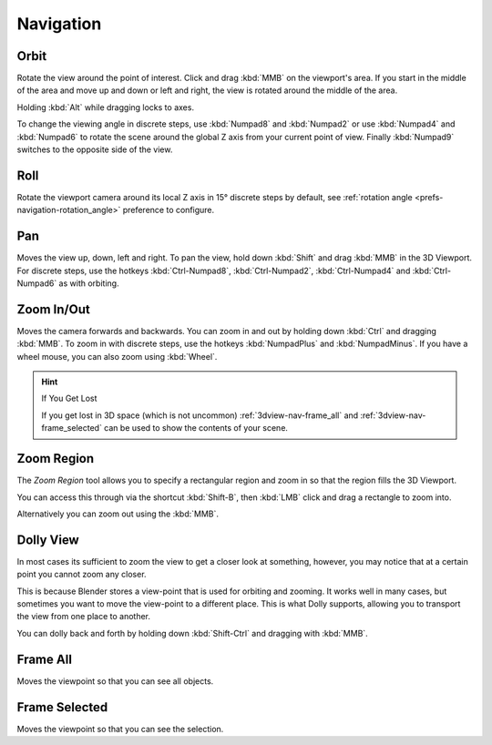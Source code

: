 
**********
Navigation
**********


.. _bpy.ops.view3d.view_orbit:

Orbit
=====

.. reference::

   :Mode:      All modes
   :Menu:      :menuselection:`View --> Navigation --> Orbit`
   :Shortcut:  :kbd:`MMB`, :kbd:`Numpad2`, :kbd:`Numpad4`, :kbd:`Numpad6`, :kbd:`Numpad8`.

Rotate the view around the point of interest.
Click and drag :kbd:`MMB` on the viewport's area.
If you start in the middle of the area and move up and down or left and right,
the view is rotated around the middle of the area.

Holding :kbd:`Alt` while dragging locks to axes.

To change the viewing angle in discrete steps, use :kbd:`Numpad8` and :kbd:`Numpad2`
or use :kbd:`Numpad4` and :kbd:`Numpad6`
to rotate the scene around the global Z axis from your current point of view.
Finally :kbd:`Numpad9` switches to the opposite side of the view.

.. seealso::

   - :ref:`Orbit Style Preference <prefs-input-orbit-style>`
   - :ref:`Auto-Perspective Preference <prefs-navigation-auto_perspective>`


Roll
====

.. reference::

   :Mode:      All modes
   :Menu:      :menuselection:`View --> Navigation --> Roll`
   :Shortcut:  :kbd:`Shift-Numpad4`, :kbd:`Shift-Numpad6`

Rotate the viewport camera around its local Z axis in 15° discrete steps by default,
see :ref:`rotation angle <prefs-navigation-rotation_angle>` preference to configure.


.. _bpy.ops.view3d.view_pan:

Pan
===

.. reference::

   :Mode:      All modes
   :Menu:      :menuselection:`View --> Navigation --> Pan`
   :Shortcut:  :kbd:`Shift-MMB`, :kbd:`Ctrl-Numpad2`, :kbd:`Ctrl-Numpad4`,
               :kbd:`Ctrl-Numpad6`, :kbd:`Ctrl-Numpad8`

Moves the view up, down, left and right.
To pan the view, hold down :kbd:`Shift` and drag :kbd:`MMB` in the 3D Viewport.
For discrete steps, use the hotkeys :kbd:`Ctrl-Numpad8`, :kbd:`Ctrl-Numpad2`,
:kbd:`Ctrl-Numpad4` and :kbd:`Ctrl-Numpad6` as with orbiting.


.. _bpy.ops.view3d.zoom:
.. _editors_3dview_navigation_zoom:

Zoom In/Out
===========

.. reference::

   :Mode:      All modes
   :Menu:      :menuselection:`View --> Navigation --> Zoom In/Out`
   :Shortcut:  :kbd:`Ctrl-MMB`, :kbd:`Wheel`, :kbd:`NumpadPlus`, :kbd:`NumpadMinus`

Moves the camera forwards and backwards.
You can zoom in and out by holding down :kbd:`Ctrl` and dragging :kbd:`MMB`.
To zoom in with discrete steps, use the hotkeys :kbd:`NumpadPlus` and :kbd:`NumpadMinus`.
If you have a wheel mouse, you can also zoom using :kbd:`Wheel`.

.. hint:: If You Get Lost

   If you get lost in 3D space (which is not uncommon)
   :ref:`3dview-nav-frame_all` and :ref:`3dview-nav-frame_selected`
   can be used to show the contents of your scene.


.. _3dview-nav-zoom-region:

Zoom Region
===========

.. reference::

   :Mode:      All modes
   :Menu:      :menuselection:`View --> Navigation --> Zoom Region...`
   :Shortcut:  :kbd:`Shift-B`

The *Zoom Region* tool allows you to specify a rectangular region and zoom in
so that the region fills the 3D Viewport.

You can access this through via the shortcut :kbd:`Shift-B`,
then :kbd:`LMB` click and drag a rectangle to zoom into.

Alternatively you can zoom out using the :kbd:`MMB`.


.. _3dview-nav-zoom-dolly:

Dolly View
==========

.. reference::

   :Mode:      All modes
   :Menu:      :menuselection:`View --> Navigation --> Dolly View...`
   :Shortcut:  :kbd:`Shift-Ctrl-MMB`

In most cases its sufficient to zoom the view to get a closer look at something,
however, you may notice that at a certain point you cannot zoom any closer.

This is because Blender stores a view-point that is used for orbiting and zooming.
It works well in many cases, but sometimes you want to move the view-point to a different place.
This is what Dolly supports, allowing you to transport the view from one place to another.

You can dolly back and forth by holding down :kbd:`Shift-Ctrl` and dragging with :kbd:`MMB`.


.. NOTE(@campbellbarton): "Frame All" & "Frame Selected" could be documented elsewhere,
   however there doesn't seem to be an ideal location as only items in the View sub-menus have their own files.
   Loosely speaking these are navigation - so keep here.

.. _3dview-nav-frame_all:

Frame All
=========

.. reference::

   :Mode:      All modes
   :Menu:      :menuselection:`View --> Frame All`
   :Shortcut:  :kbd:`Home`

Moves the viewpoint so that you can see all objects.


.. _3dview-nav-frame_selected:

Frame Selected
==============

.. reference::

   :Mode:      All modes
   :Menu:      :menuselection:`View --> Frame Selected`
   :Shortcut:  :kbd:`NumpadPeriod`

Moves the viewpoint so that you can see the selection.
